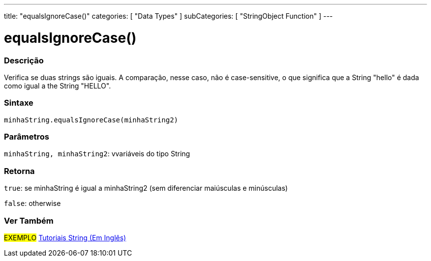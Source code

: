 ---
title: "equalsIgnoreCase()"
categories: [ "Data Types" ]
subCategories: [ "StringObject Function" ]
---

= equalsIgnoreCase()

// OVERVIEW SECTION STARTS
[#overview]
--

[float]
=== Descrição
Verifica se duas strings são iguais. A comparação, nesse caso, não é case-sensitive, o que significa que a String "hello" é dada como igual a the String "HELLO".

[%hardbreaks]


[float]
=== Sintaxe
`minhaString.equalsIgnoreCase(minhaString2)`

[float]
=== Parâmetros
`minhaString, minhaString2`: vvariáveis do tipo String


[float]
=== Retorna
`true`: se minhaString é igual a minhaString2 (sem diferenciar maiúsculas e minúsculas) 

`false`: otherwise
--
// OVERVIEW SECTION ENDS



// HOW TO USE SECTION ENDS


// SEE ALSO SECTION
[#see_also]
--

[float]
=== Ver Também

[role="example"]
#EXEMPLO# https://www.arduino.cc/en/Tutorial/BuiltInExamples#strings[Tutoriais String (Em Inglês)] +
--
// SEE ALSO SECTION ENDS
